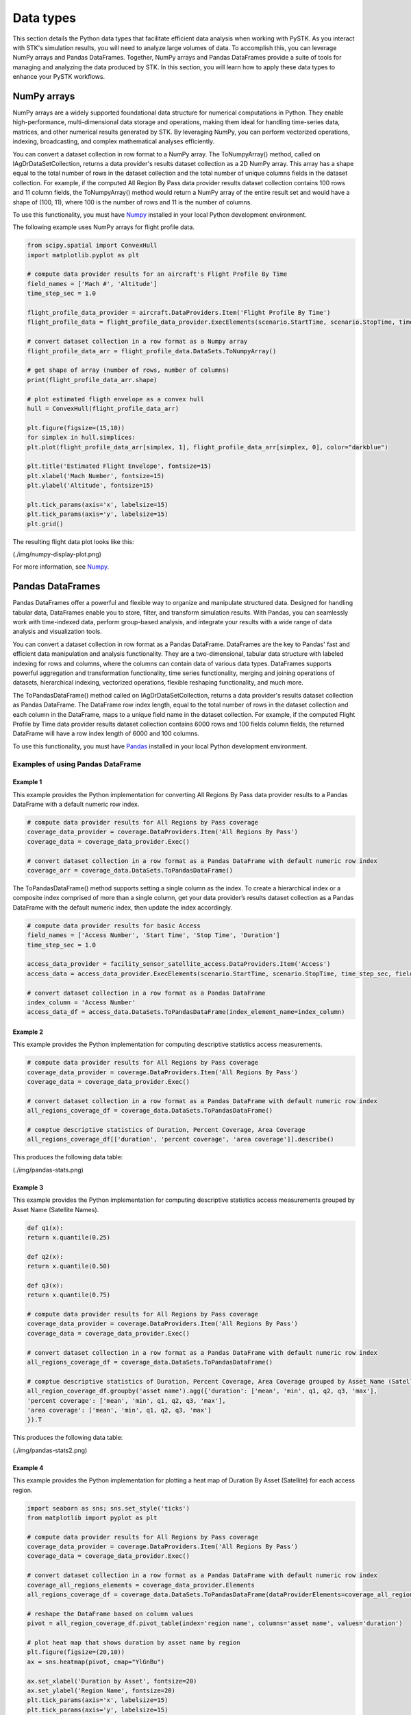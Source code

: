 Data types
##########

This section details the Python data types that facilitate efficient data analysis when working with PySTK. As you interact with STK's simulation results, you will need to analyze large volumes of data. To accomplish this, you can leverage NumPy arrays and Pandas DataFrames. Together, NumPy arrays and Pandas DataFrames provide a suite of tools for managing and analyzing the data produced by STK. In this section, you will learn how to apply these data types to enhance your PySTK workflows.

NumPy arrays
============

NumPy arrays are a widely supported foundational data structure for numerical computations in Python. They enable high-performance, multi-dimensional data storage and operations, making them ideal for handling time-series data, matrices, and other numerical results generated by STK. By leveraging NumPy, you can perform vectorized operations, indexing, broadcasting, and complex mathematical analyses efficiently.

You can convert a dataset collection in row format to a NumPy array.  The ToNumpyArray() method, called on IAgDrDataSetCollection, returns a data provider's results dataset collection as a 2D NumPy array. This array has a shape equal to the total number of rows in the dataset collection and the total number of unique columns fields in the dataset collection. For example, if the computed All Region By Pass data provider results dataset collection contains 100 rows and 11 column fields, the ToNumpyArray() method would return a NumPy array of the entire result set and would have a shape of (100, 11), where 100 is the number of rows and 11 is the number of columns.

To use this functionality, you must have `Numpy <https://numpy.org/>`_ installed in your local Python development environment.

The following example uses NumPy arrays for flight profile data.

.. code-block:: python

    from scipy.spatial import ConvexHull
    import matplotlib.pyplot as plt
    
    # compute data provider results for an aircraft's Flight Profile By Time
    field_names = ['Mach #', 'Altitude']
    time_step_sec = 1.0
    
    flight_profile_data_provider = aircraft.DataProviders.Item('Flight Profile By Time')
    flight_profile_data = flight_profile_data_provider.ExecElements(scenario.StartTime, scenario.StopTime, time_step_sec, field_names)
    
    # convert dataset collection in a row format as a Numpy array
    flight_profile_data_arr = flight_profile_data.DataSets.ToNumpyArray()
    
    # get shape of array (number of rows, number of columns)
    print(flight_profile_data_arr.shape)
    
    # plot estimated fligth envelope as a convex hull
    hull = ConvexHull(flight_profile_data_arr)
    
    plt.figure(figsize=(15,10))
    for simplex in hull.simplices:
    plt.plot(flight_profile_data_arr[simplex, 1], flight_profile_data_arr[simplex, 0], color="darkblue")
    
    plt.title('Estimated Flight Envelope', fontsize=15)
    plt.xlabel('Mach Number', fontsize=15)
    plt.ylabel('Altitude', fontsize=15)
    
    plt.tick_params(axis='x', labelsize=15)
    plt.tick_params(axis='y', labelsize=15)
    plt.grid()

The resulting flight data plot looks like this:

(./img/numpy-display-plot.png)

For more information, see `Numpy <https://numpy.org/>`_.


Pandas DataFrames
=================

Pandas DataFrames offer a powerful and flexible way to organize and manipulate structured data. Designed for handling tabular data, DataFrames enable you to store, filter, and transform simulation results. With Pandas, you can seamlessly work with time-indexed data, perform group-based analysis, and integrate your results with a wide range of data analysis and visualization tools.

You can convert a dataset collection in row format as a Pandas DataFrame. DataFrames are the key to Pandas' fast and efficient data manipulation and analysis functionality. They are a two-dimensional, tabular data structure with labeled indexing for rows and columns, where the columns can contain data of various data types. DataFrames supports powerful aggregation and transformation functionality, time series functionality, merging and joining operations of datasets, hierarchical indexing, vectorized operations, flexible reshaping functionality, and much more.

The ToPandasDataFrame() method called on IAgDrDataSetCollection, returns a data provider's results dataset collection as Pandas DataFrame. The DataFrame row index length, equal to the total number of rows in the dataset collection and each column in the DataFrame, maps to a unique field name in the dataset collection. For example, if the computed Flight Profile by Time data provider results dataset collection contains 6000 rows and 100 fields column fields, the returned DataFrame will have a row index length of 6000 and 100 columns.

To use this functionality, you must have `Pandas <https://pandas.pydata.org/>`_ installed in your local Python development environment.

Examples of using Pandas DataFrame
----------------------------------

Example 1
^^^^^^^^^

This example provides the Python implementation for converting All Regions By Pass data provider results to a Pandas DataFrame with a default numeric row index.

.. code-block:: python

    # compute data provider results for All Regions by Pass coverage
    coverage_data_provider = coverage.DataProviders.Item('All Regions By Pass')
    coverage_data = coverage_data_provider.Exec()
    
    # convert dataset collection in a row format as a Pandas DataFrame with default numeric row index
    coverage_arr = coverage_data.DataSets.ToPandasDataFrame()

The ToPandasDataFrame() method supports setting a single column as the index. To create a hierarchical index or a composite index comprised of more than a single column, get your data provider’s results dataset collection as a Pandas DataFrame with the default numeric index, then update the index accordingly.

.. code-block:: python

    # compute data provider results for basic Access
    field_names = ['Access Number', 'Start Time', 'Stop Time', 'Duration']
    time_step_sec = 1.0

    access_data_provider = facility_sensor_satellite_access.DataProviders.Item('Access')
    access_data = access_data_provider.ExecElements(scenario.StartTime, scenario.StopTime, time_step_sec, field_names)

    # convert dataset collection in a row format as a Pandas DataFrame
    index_column = 'Access Number'
    access_data_df = access_data.DataSets.ToPandasDataFrame(index_element_name=index_column)

Example 2
^^^^^^^^^

This example provides the Python implementation for computing descriptive statistics access measurements.

.. code-block:: python

    # compute data provider results for All Regions by Pass coverage
    coverage_data_provider = coverage.DataProviders.Item('All Regions By Pass')
    coverage_data = coverage_data_provider.Exec()

    # convert dataset collection in a row format as a Pandas DataFrame with default numeric row index
    all_regions_coverage_df = coverage_data.DataSets.ToPandasDataFrame()

    # comptue descriptive statistics of Duration, Percent Coverage, Area Coverage
    all_regions_coverage_df[['duration', 'percent coverage', 'area coverage']].describe()

This produces the following data table:

(./img/pandas-stats.png)

Example 3
^^^^^^^^^

This example provides the Python implementation for computing descriptive statistics access measurements grouped by Asset Name (Satellite Names).

.. code-block:: python

    def q1(x):
    return x.quantile(0.25)

    def q2(x):
    return x.quantile(0.50)

    def q3(x):
    return x.quantile(0.75)

    # compute data provider results for All Regions by Pass coverage
    coverage_data_provider = coverage.DataProviders.Item('All Regions By Pass')
    coverage_data = coverage_data_provider.Exec()

    # convert dataset collection in a row format as a Pandas DataFrame with default numeric row index
    all_regions_coverage_df = coverage_data.DataSets.ToPandasDataFrame()

    # comptue descriptive statistics of Duration, Percent Coverage, Area Coverage grouped by Asset Name (Satellite)
    all_region_coverage_df.groupby('asset name').agg({'duration': ['mean', 'min', q1, q2, q3, 'max'],
    'percent coverage': ['mean', 'min', q1, q2, q3, 'max'],
    'area coverage': ['mean', 'min', q1, q2, q3, 'max']
    }).T
    
This produces the following data table:

(./img/pandas-stats2.png)

Example 4
^^^^^^^^^

This example provides the Python implementation for plotting a heat map of Duration By Asset (Satellite) for each access region.

.. code-block:: python

    import seaborn as sns; sns.set_style('ticks')
    from matplotlib import pyplot as plt

    # compute data provider results for All Regions by Pass coverage
    coverage_data_provider = coverage.DataProviders.Item('All Regions By Pass')
    coverage_data = coverage_data_provider.Exec()

    # convert dataset collection in a row format as a Pandas DataFrame with default numeric row index
    coverage_all_regions_elements = coverage_data_provider.Elements
    all_regions_coverage_df = coverage_data.DataSets.ToPandasDataFrame(dataProviderElements=coverage_all_regions_elements)

    # reshape the DataFrame based on column values
    pivot = all_region_coverage_df.pivot_table(index='region name', columns='asset name', values='duration')

    # plot heat map that shows duration by asset name by region
    plt.figure(figsize=(20,10))
    ax = sns.heatmap(pivot, cmap="YlGnBu")

    ax.set_xlabel('Duration by Asset', fontsize=20)
    ax.set_ylabel('Region Name', fontsize=20)
    plt.tick_params(axis='x', labelsize=15)
    plt.tick_params(axis='y', labelsize=15)

This produces the following data map:

(./img/pandas-heat-map.png)

See `Pandas <https://pandas.pydata.org/>`_ for more information.


